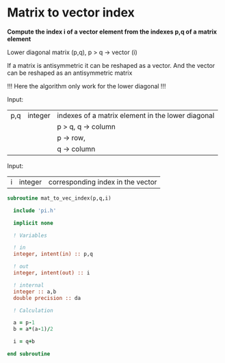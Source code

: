 * Matrix to vector index

*Compute the index i of a vector element from the indexes p,q of a
matrix element*

Lower diagonal matrix (p,q), p > q -> vector (i)

If a matrix is antisymmetric it can be reshaped as a vector. And the
vector can be reshaped as an antisymmetric matrix

\begin{align*}
\begin{pmatrix}
0 & -1 & -2 & -4 \\
1 & 0  & -3 & -5 \\
2 & 3 & 0  & -6  \\
4 & 5 & 6 & 0
\end{pmatrix}
\Leftrightarrow
\begin{pmatrix}
1 & 2 & 3 & 4 & 5 & 6
\end{pmatrix}
\end{align*}

!!! Here the algorithm only work for the lower diagonal !!!

Input:
| p,q | integer | indexes of a matrix element in the lower diagonal |
|     |         | p > q, q -> column                                |
|     |         | p -> row,                                         |
|     |         | q -> column                                       |

Input:
| i | integer | corresponding index in the vector |

#+BEGIN_SRC f90 :comments org :tangle mat_to_vec_index.irp.f
subroutine mat_to_vec_index(p,q,i)

  include 'pi.h'

  implicit none
  
  ! Variables
  
  ! in
  integer, intent(in) :: p,q
  
  ! out
  integer, intent(out) :: i 

  ! internal
  integer :: a,b
  double precision :: da

  ! Calculation
 
  a = p-1
  b = a*(a-1)/2
  
  i = q+b

end subroutine
#+END_SRC

